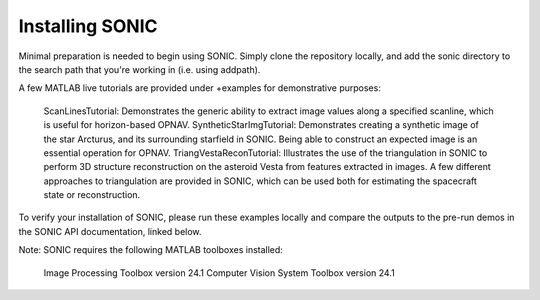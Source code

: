 
Installing SONIC
=================================

Minimal preparation is needed to begin using SONIC. Simply clone the repository locally, and add the sonic directory to the search path that you're working in (i.e. using addpath).

A few MATLAB live tutorials are provided under +examples for demonstrative purposes:

    ScanLinesTutorial: Demonstrates the generic ability to extract image values along a specified scanline, which is useful for horizon-based OPNAV.
    SyntheticStarImgTutorial: Demonstrates creating a synthetic image of the star Arcturus, and its surrounding starfield in SONIC. Being able to construct an expected image is an essential operation for OPNAV.
    TriangVestaReconTutorial: Illustrates the use of the triangulation in SONIC to perform 3D structure reconstruction on the asteroid Vesta from features extracted in images. A few different approaches to triangulation are provided in SONIC, which can be used both for estimating the spacecraft state or reconstruction.

To verify your installation of SONIC, please run these examples locally and compare the outputs to the pre-run demos in the SONIC API documentation, linked below.

Note: SONIC requires the following MATLAB toolboxes installed:

    Image Processing Toolbox version 24.1
    Computer Vision System Toolbox version 24.1
